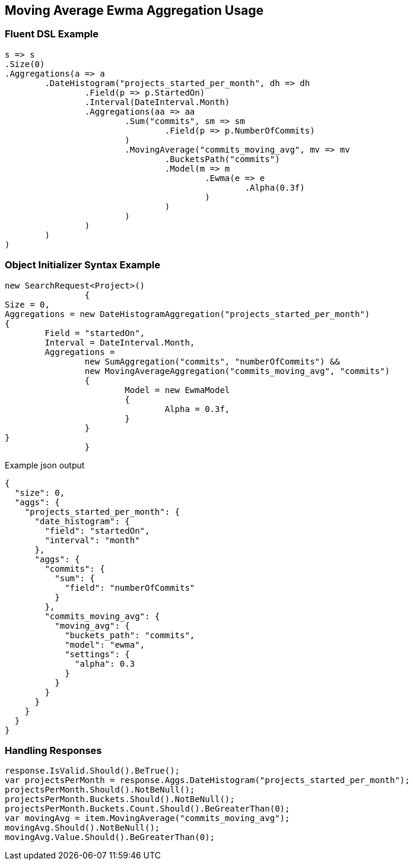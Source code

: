 :ref_current: https://www.elastic.co/guide/en/elasticsearch/reference/current

:github: https://github.com/elastic/elasticsearch-net

:imagesdir: ../../../images/

[[moving-average-ewma-aggregation-usage]]
== Moving Average Ewma Aggregation Usage

=== Fluent DSL Example

[source,csharp]
----
s => s
.Size(0)
.Aggregations(a => a
	.DateHistogram("projects_started_per_month", dh => dh
		.Field(p => p.StartedOn)
		.Interval(DateInterval.Month)
		.Aggregations(aa => aa
			.Sum("commits", sm => sm
				.Field(p => p.NumberOfCommits)
			)
			.MovingAverage("commits_moving_avg", mv => mv
				.BucketsPath("commits")
				.Model(m => m
					.Ewma(e => e
						.Alpha(0.3f)
					)
				)
			)
		)
	)
)
----

=== Object Initializer Syntax Example

[source,csharp]
----
new SearchRequest<Project>()
		{
Size = 0,
Aggregations = new DateHistogramAggregation("projects_started_per_month")
{
	Field = "startedOn",
	Interval = DateInterval.Month,
	Aggregations = 
		new SumAggregation("commits", "numberOfCommits") &&
		new MovingAverageAggregation("commits_moving_avg", "commits")
		{
			Model = new EwmaModel
			{
				Alpha = 0.3f,
			}
		}
}
		}
----

[source,javascript]
.Example json output
----
{
  "size": 0,
  "aggs": {
    "projects_started_per_month": {
      "date_histogram": {
        "field": "startedOn",
        "interval": "month"
      },
      "aggs": {
        "commits": {
          "sum": {
            "field": "numberOfCommits"
          }
        },
        "commits_moving_avg": {
          "moving_avg": {
            "buckets_path": "commits",
            "model": "ewma",
            "settings": {
              "alpha": 0.3
            }
          }
        }
      }
    }
  }
}
----

=== Handling Responses

[source,csharp]
----
response.IsValid.Should().BeTrue();
var projectsPerMonth = response.Aggs.DateHistogram("projects_started_per_month");
projectsPerMonth.Should().NotBeNull();
projectsPerMonth.Buckets.Should().NotBeNull();
projectsPerMonth.Buckets.Count.Should().BeGreaterThan(0);
var movingAvg = item.MovingAverage("commits_moving_avg");
movingAvg.Should().NotBeNull();
movingAvg.Value.Should().BeGreaterThan(0);
----

